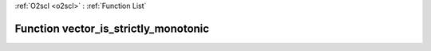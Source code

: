 :ref:`O2scl <o2scl>` : :ref:`Function List`

Function vector_is_strictly_monotonic
=====================================

.. doxygenfunction:: vector_is_strictly_monotonic(size_t n, vec_t &amp;data)

.. doxygenfunction:: vector_is_strictly_monotonic(vec_t &amp;data)

